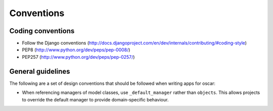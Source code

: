 ===========
Conventions
===========

Coding conventions
------------------

* Follow the Django conventions (http://docs.djangoproject.com/en/dev/internals/contributing/#coding-style)
* PEP8 (http://www.python.org/dev/peps/pep-0008/)
* PEP257 (http://www.python.org/dev/peps/pep-0257/)

General guidelines
------------------

The following are a set of design conventions that should be followed when
writing apps for oscar:

* When referencing managers of model classes, use ``_default_manager`` rather than
  ``objects``.  This allows projects to override the default manager to provide
  domain-specific behaviour.


